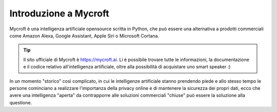 ======================
Introduzione a Mycroft
======================

Mycroft è una intelligenza artificiale opensource scritta in Python, che può essere una alternativa a prodotti commerciali
come Amazon Alexa, Google Assistant, Apple Siri o Microsoft Cortana.

.. tip::
    Il sito ufficiale di Mycroft è https://mycroft.ai. Lì è possibile trovare tutte le informazioni, la documentazione e il codice relativo
    all'intelligenza artificiale, oltre alla possibilità di acquistare uno smart speaker :)

In un momento "storico" così complicato, in cui le intelligenze artificiale stanno prendendo piede e allo stesso tempo le persone cominciano a realizzare
l'importanza della privacy online e di mantenere la sicurezza dei propri dati, ecco che avere una intelligenza "aperta" da contrapporre alle soluzioni
commerciali "chiuse" può essere la soluzione alla questione.
